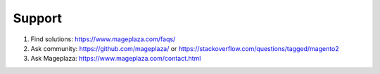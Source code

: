Support
----------

#. Find solutions: https://www.mageplaza.com/faqs/
#. Ask community: https://github.com/mageplaza/ or https://stackoverflow.com/questions/tagged/magento2
#. Ask Mageplaza: https://www.mageplaza.com/contact.html

